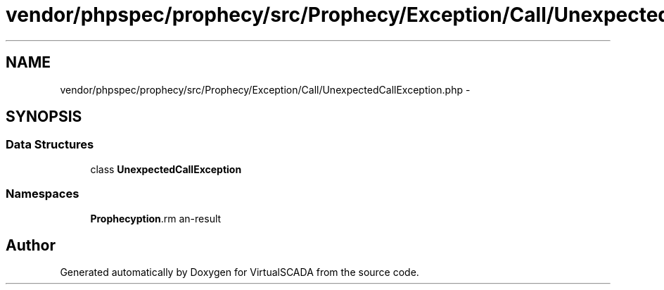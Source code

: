 .TH "vendor/phpspec/prophecy/src/Prophecy/Exception/Call/UnexpectedCallException.php" 3 "Tue Apr 14 2015" "Version 1.0" "VirtualSCADA" \" -*- nroff -*-
.ad l
.nh
.SH NAME
vendor/phpspec/prophecy/src/Prophecy/Exception/Call/UnexpectedCallException.php \- 
.SH SYNOPSIS
.br
.PP
.SS "Data Structures"

.in +1c
.ti -1c
.RI "class \fBUnexpectedCallException\fP"
.br
.in -1c
.SS "Namespaces"

.in +1c
.ti -1c
.RI " \fBProphecy\\Exception\\Call\fP"
.br
.in -1c
.SH "Author"
.PP 
Generated automatically by Doxygen for VirtualSCADA from the source code\&.
